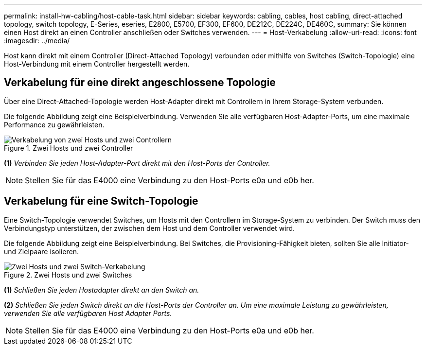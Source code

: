 ---
permalink: install-hw-cabling/host-cable-task.html 
sidebar: sidebar 
keywords: cabling, cables, host cabling, direct-attached topology, switch topology, E-Series, eseries, E2800, E5700, EF300, EF600, DE212C, DE224C, DE460C, 
summary: Sie können einen Host direkt an einen Controller anschließen oder Switches verwenden. 
---
= Host-Verkabelung
:allow-uri-read: 
:icons: font
:imagesdir: ../media/


[role="lead"]
Host kann direkt mit einem Controller (Direct-Attached Topology) verbunden oder mithilfe von Switches (Switch-Topologie) eine Host-Verbindung mit einem Controller hergestellt werden.



== Verkabelung für eine direkt angeschlossene Topologie

Über eine Direct-Attached-Topologie werden Host-Adapter direkt mit Controllern in Ihrem Storage-System verbunden.

Die folgende Abbildung zeigt eine Beispielverbindung. Verwenden Sie alle verfügbaren Host-Adapter-Ports, um eine maximale Performance zu gewährleisten.

.Zwei Hosts und zwei Controller
image::../media/topology_host_direct_generic_web_low.png[Verkabelung von zwei Hosts und zwei Controllern]

*(1)* _Verbinden Sie jeden Host-Adapter-Port direkt mit den Host-Ports der Controller._


NOTE: Stellen Sie für das E4000 eine Verbindung zu den Host-Ports e0a und e0b her.



== Verkabelung für eine Switch-Topologie

Eine Switch-Topologie verwendet Switches, um Hosts mit den Controllern im Storage-System zu verbinden. Der Switch muss den Verbindungstyp unterstützen, der zwischen dem Host und dem Controller verwendet wird.

Die folgende Abbildung zeigt eine Beispielverbindung. Bei Switches, die Provisioning-Fähigkeit bieten, sollten Sie alle Initiator- und Zielpaare isolieren.

.Zwei Hosts und zwei Switches
image::../media/topology_host_fabric_generic.png[Zwei Hosts und zwei Switch-Verkabelung]

*(1)* _Schließen Sie jeden Hostadapter direkt an den Switch an._

*(2)* _Schließen Sie jeden Switch direkt an die Host-Ports der Controller an. Um eine maximale Leistung zu gewährleisten, verwenden Sie alle verfügbaren Host Adapter Ports._


NOTE: Stellen Sie für das E4000 eine Verbindung zu den Host-Ports e0a und e0b her.
